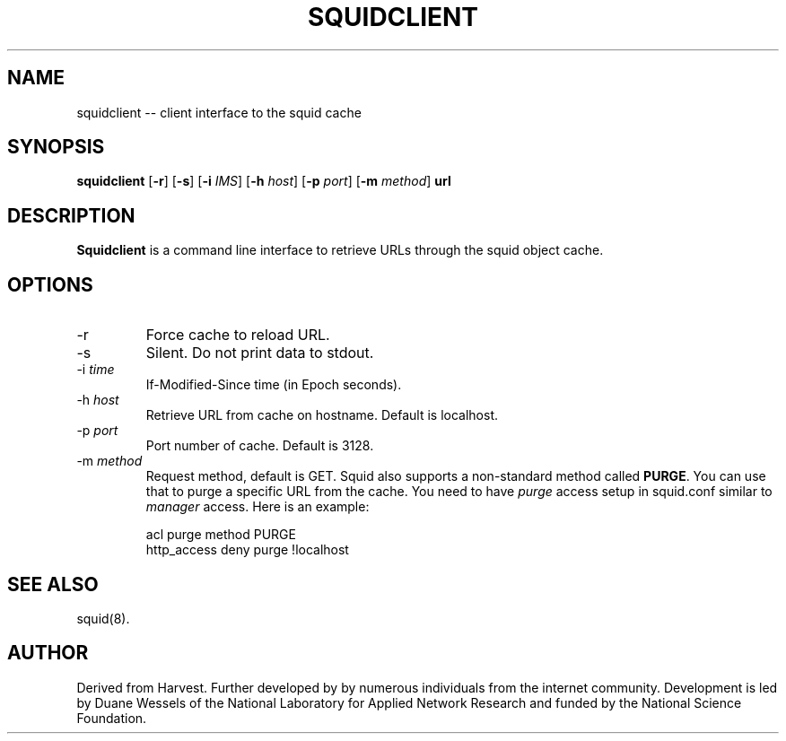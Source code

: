 .TH SQUIDCLIENT 1 "Mar 1998" "Squid Web Client Tool"
.SH NAME
squidclient -- client interface to the squid cache
.SH SYNOPSIS
.B squidclient
.RB [ \-r ]
.RB [ \-s ]
.RB [ \-i
.IR IMS ]
.RB [ \-h
.IR host ]
.RB [ \-p
.IR port ]
.RB [ \-m
.IR method ]
.B url
.SH DESCRIPTION
.B Squidclient
is a command line interface to retrieve URLs through the squid object cache.
.SH OPTIONS
.IP -r
Force cache to reload URL.
.IP -s
Silent.  Do not print data to stdout.
.IP "\-i \fItime\fP"
If-Modified-Since time (in Epoch seconds).
.IP "\-h \fIhost\fP"
Retrieve URL from cache on hostname.  Default is localhost.
.IP "\-p \fIport\fP"
Port number of cache.  Default is 3128.
.IP "\-m \fImethod\fP"
Request method, default is GET. Squid also supports a non-standard method
called \fBPURGE\fP. You can use that to purge a specific URL from the cache.
You need to have \fIpurge\fP access setup in squid.conf similar to
\fImanager\fP access. Here is an example:
.nf

      acl purge method PURGE
      http_access deny  purge !localhost
.fi

.SH SEE ALSO
squid(8).
.SH AUTHOR
Derived from Harvest. Further developed by by numerous individuals from
the internet community. Development is led by Duane Wessels of the
National Laboratory for Applied Network Research and funded by
the National Science Foundation.
